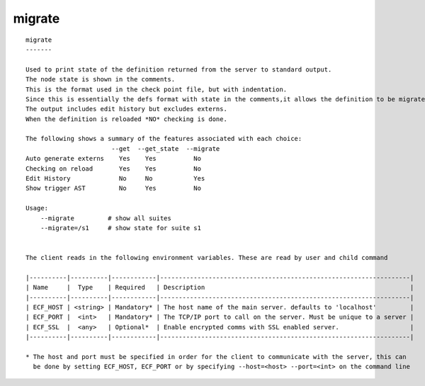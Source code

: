 
.. _migrate_cli:

migrate
///////

::

   
   migrate
   -------
   
   Used to print state of the definition returned from the server to standard output.
   The node state is shown in the comments.
   This is the format used in the check point file, but with indentation.
   Since this is essentially the defs format with state in the comments,it allows the definition to be migrated to future version of ecflow.
   The output includes edit history but excludes externs.
   When the definition is reloaded *NO* checking is done.
   
   The following shows a summary of the features associated with each choice:
                          --get  --get_state  --migrate
   Auto generate externs    Yes    Yes          No
   Checking on reload       Yes    Yes          No
   Edit History             No     No           Yes
   Show trigger AST         No     Yes          No
   
   Usage:
       --migrate         # show all suites
       --migrate=/s1     # show state for suite s1
   
   
   The client reads in the following environment variables. These are read by user and child command
   
   |----------|----------|------------|-------------------------------------------------------------------|
   | Name     |  Type    | Required   | Description                                                       |
   |----------|----------|------------|-------------------------------------------------------------------|
   | ECF_HOST | <string> | Mandatory* | The host name of the main server. defaults to 'localhost'         |
   | ECF_PORT |  <int>   | Mandatory* | The TCP/IP port to call on the server. Must be unique to a server |
   | ECF_SSL  |  <any>   | Optional*  | Enable encrypted comms with SSL enabled server.                   |
   |----------|----------|------------|-------------------------------------------------------------------|
   
   * The host and port must be specified in order for the client to communicate with the server, this can 
     be done by setting ECF_HOST, ECF_PORT or by specifying --host=<host> --port=<int> on the command line
   
